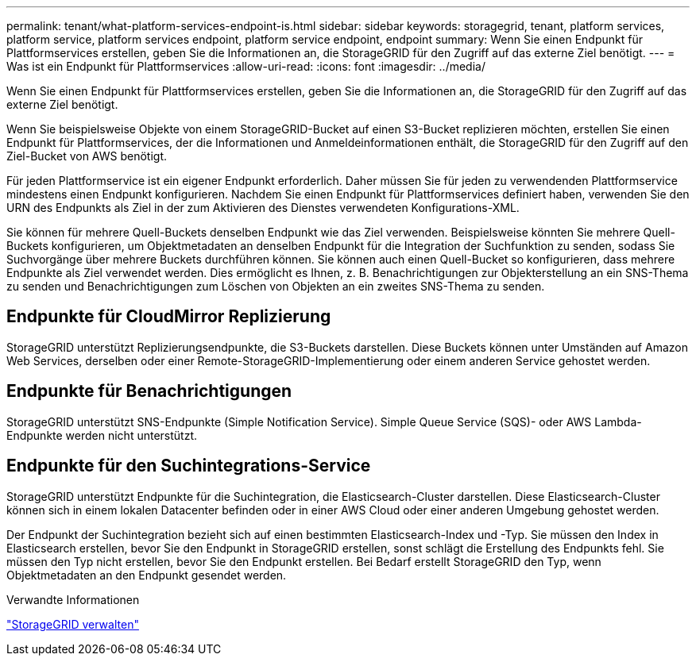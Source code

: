 ---
permalink: tenant/what-platform-services-endpoint-is.html 
sidebar: sidebar 
keywords: storagegrid, tenant, platform services, platform service, platform services endpoint, platform service endpoint, endpoint 
summary: Wenn Sie einen Endpunkt für Plattformservices erstellen, geben Sie die Informationen an, die StorageGRID für den Zugriff auf das externe Ziel benötigt. 
---
= Was ist ein Endpunkt für Plattformservices
:allow-uri-read: 
:icons: font
:imagesdir: ../media/


[role="lead"]
Wenn Sie einen Endpunkt für Plattformservices erstellen, geben Sie die Informationen an, die StorageGRID für den Zugriff auf das externe Ziel benötigt.

Wenn Sie beispielsweise Objekte von einem StorageGRID-Bucket auf einen S3-Bucket replizieren möchten, erstellen Sie einen Endpunkt für Plattformservices, der die Informationen und Anmeldeinformationen enthält, die StorageGRID für den Zugriff auf den Ziel-Bucket von AWS benötigt.

Für jeden Plattformservice ist ein eigener Endpunkt erforderlich. Daher müssen Sie für jeden zu verwendenden Plattformservice mindestens einen Endpunkt konfigurieren. Nachdem Sie einen Endpunkt für Plattformservices definiert haben, verwenden Sie den URN des Endpunkts als Ziel in der zum Aktivieren des Dienstes verwendeten Konfigurations-XML.

Sie können für mehrere Quell-Buckets denselben Endpunkt wie das Ziel verwenden. Beispielsweise könnten Sie mehrere Quell-Buckets konfigurieren, um Objektmetadaten an denselben Endpunkt für die Integration der Suchfunktion zu senden, sodass Sie Suchvorgänge über mehrere Buckets durchführen können. Sie können auch einen Quell-Bucket so konfigurieren, dass mehrere Endpunkte als Ziel verwendet werden. Dies ermöglicht es Ihnen, z. B. Benachrichtigungen zur Objekterstellung an ein SNS-Thema zu senden und Benachrichtigungen zum Löschen von Objekten an ein zweites SNS-Thema zu senden.



== Endpunkte für CloudMirror Replizierung

StorageGRID unterstützt Replizierungsendpunkte, die S3-Buckets darstellen. Diese Buckets können unter Umständen auf Amazon Web Services, derselben oder einer Remote-StorageGRID-Implementierung oder einem anderen Service gehostet werden.



== Endpunkte für Benachrichtigungen

StorageGRID unterstützt SNS-Endpunkte (Simple Notification Service). Simple Queue Service (SQS)- oder AWS Lambda-Endpunkte werden nicht unterstützt.



== Endpunkte für den Suchintegrations-Service

StorageGRID unterstützt Endpunkte für die Suchintegration, die Elasticsearch-Cluster darstellen. Diese Elasticsearch-Cluster können sich in einem lokalen Datacenter befinden oder in einer AWS Cloud oder einer anderen Umgebung gehostet werden.

Der Endpunkt der Suchintegration bezieht sich auf einen bestimmten Elasticsearch-Index und -Typ. Sie müssen den Index in Elasticsearch erstellen, bevor Sie den Endpunkt in StorageGRID erstellen, sonst schlägt die Erstellung des Endpunkts fehl. Sie müssen den Typ nicht erstellen, bevor Sie den Endpunkt erstellen. Bei Bedarf erstellt StorageGRID den Typ, wenn Objektmetadaten an den Endpunkt gesendet werden.

.Verwandte Informationen
link:../admin/index.html["StorageGRID verwalten"]

